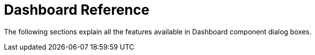 = Dashboard Reference

The following sections explain all the features available in Dashboard component dialog boxes.